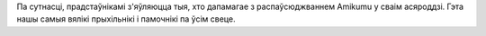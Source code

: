 Па сутнасці, прадстаўнікамі з'яўляюцца тыя, хто дапамагае з распаўсюджваннем Amikumu у сваім асяроддзі. Гэта нашы самыя вялікі прыхільнікі і памочнікі па ўсім свеце.
